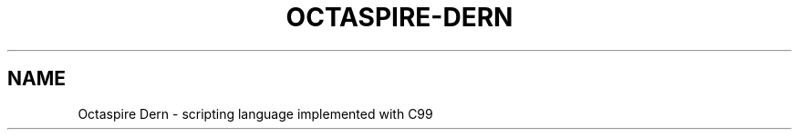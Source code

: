 .TH OCTASPIRE-DERN 3 "2017-01-25" "www.octaspire.com" "Octaspire Dern Manual"
.SH NAME
Octaspire Dern \- scripting language implemented with C99
